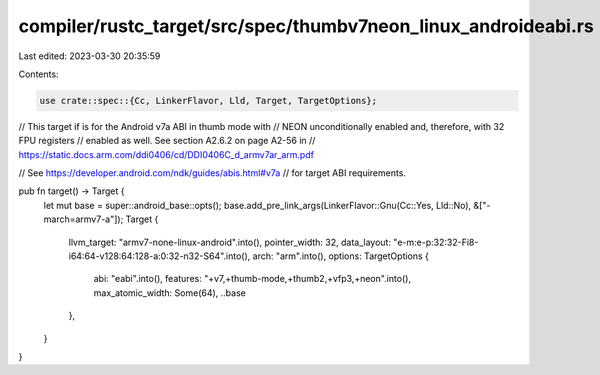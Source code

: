 compiler/rustc_target/src/spec/thumbv7neon_linux_androideabi.rs
===============================================================

Last edited: 2023-03-30 20:35:59

Contents:

.. code-block:: rs

    use crate::spec::{Cc, LinkerFlavor, Lld, Target, TargetOptions};

// This target if is for the Android v7a ABI in thumb mode with
// NEON unconditionally enabled and, therefore, with 32 FPU registers
// enabled as well. See section A2.6.2 on page A2-56 in
// https://static.docs.arm.com/ddi0406/cd/DDI0406C_d_armv7ar_arm.pdf

// See https://developer.android.com/ndk/guides/abis.html#v7a
// for target ABI requirements.

pub fn target() -> Target {
    let mut base = super::android_base::opts();
    base.add_pre_link_args(LinkerFlavor::Gnu(Cc::Yes, Lld::No), &["-march=armv7-a"]);
    Target {
        llvm_target: "armv7-none-linux-android".into(),
        pointer_width: 32,
        data_layout: "e-m:e-p:32:32-Fi8-i64:64-v128:64:128-a:0:32-n32-S64".into(),
        arch: "arm".into(),
        options: TargetOptions {
            abi: "eabi".into(),
            features: "+v7,+thumb-mode,+thumb2,+vfp3,+neon".into(),
            max_atomic_width: Some(64),
            ..base
        },
    }
}


